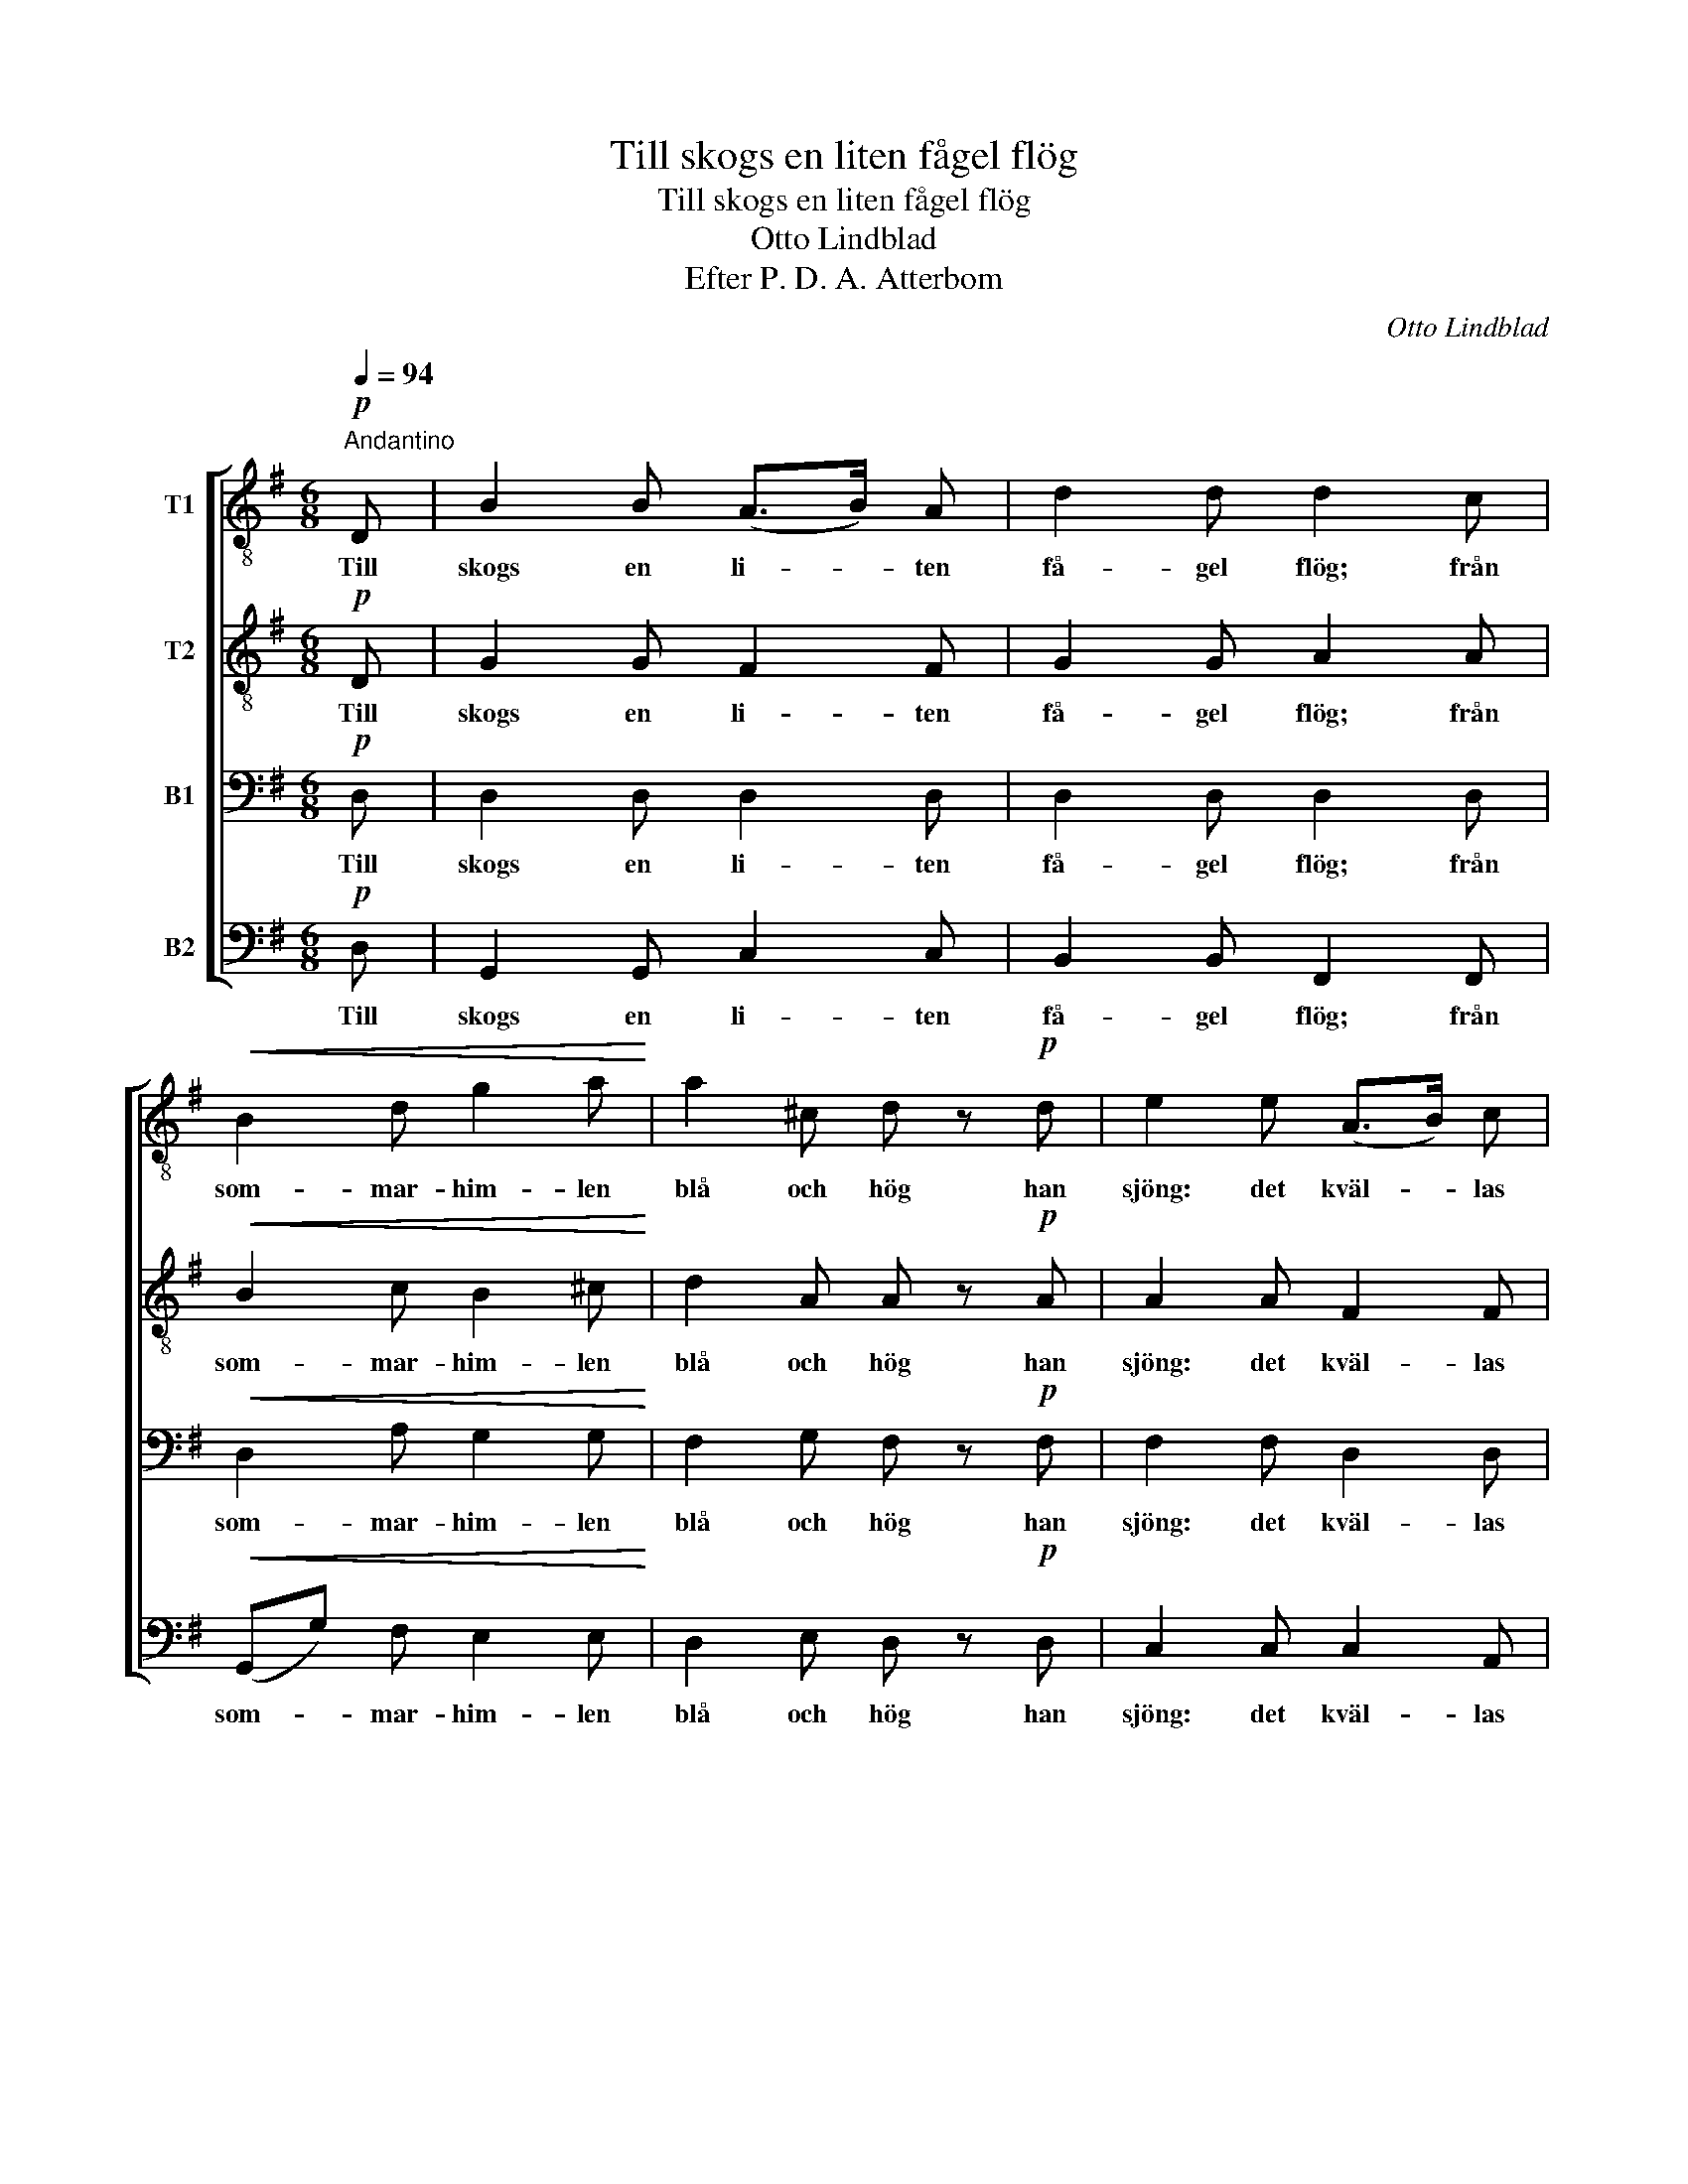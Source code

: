 X:1
T:Till skogs en liten fågel flög
T:Till skogs en liten fågel flög
T:Otto Lindblad
T:Efter P. D. A. Atterbom
C:Otto Lindblad
Z:Efter P. D. A. Atterbom
%%score [ 1 2 3 4 ]
L:1/8
Q:1/4=94
M:6/8
K:G
V:1 treble-8 nm="T1"
V:2 treble-8 nm="T2"
V:3 bass nm="B1"
V:4 bass nm="B2"
V:1
!p!"^Andantino" D | B2 B (A>B) A | d2 d d2 c |!<(! B2 d g2 a!<)! | a2 ^c d z!p! d | e2 e (A>B) c | %6
w: Till|skogs en li- * ten|få- gel flög; från|som- mar- him- len|blå och hög han|sjöng: det kväl- * las|
 d2 d !>!d3 | d c c B2 A | G2 A B2 z |!f!!>(! g3 e2!>)! z |"^dim." (e2 d) c2 z |!pp! A B c d2 c | %12
w: re'n, far- väl!|Jag fly- ger bort, du|go- da själ:|långt bort,|långt * bort,|men jag är hos dig|
 B2 A d2 z |!f!!>(! g3 e2!>)! z |!>(! (e2 d) c2!>)! z |!p! A!<(! B c!<)!!>(! e2 d!>)! | %16
w: in- nan kort,|långt bort,|långt * bort,|men jag är hos dig|
 d2 f g2 z |] %17
w: in- nan kort.|
V:2
!p! D | G2 G F2 F | G2 G A2 A |!<(! B2 c B2 ^c!<)! | d2 A A z!p! A | A2 A F2 F | G2 G !>!^G3 | %7
w: Till|skogs en li- ten|få- gel flög; från|som- mar- him- len|blå och hög han|sjöng: det kväl- las|re'n, far- väl!|
 A A F G2 F | G2 F G2 z |!f!!>(! e3 c2!>)! z |"^dim." B3 A2 z |!pp! F G A B2 A | G2 F G2 z | %13
w: Jag fly- ger bort, du|go- da själ:|långt bort,|långt bort,|men jag är hos dig|in- nan kort,|
!f!!>(! e3 c2!>)! z |!>(! B3 A2!>)! z |!p! F!<(! G A!<)!!>(! ^A2 B!>)! | =A2 c B2 z |] %17
w: långt bort,|långt bort,|men jag är hos dig|in- nan kort.|
V:3
!p! D, | D,2 D, D,2 D, | D,2 D, D,2 D, |!<(! D,2 A, G,2 G,!<)! | F,2 G, F, z!p! F, | %5
w: Till|skogs en li- ten|få- gel flög; från|som- mar- him- len|blå och hög han|
 F,2 F, D,2 D, | D,2 D, !>!E,3 | E, E, _E, D,2 D, | D,2 D, D,2 z |!f!!>(! C3 G,2!>)! z | %10
w: sjöng: det kväl- las|re'n, far- väl!|Jag fly- ger bort, du|go- da själ:|långt bort,|
"^dim." ^G,3 A,2 z |!pp! D, D, D, D,2 D, | D,2 D, D,2 z |!f!!>(! C3 G,2!>)! z | %14
w: långt bort,|men jag är hos dig|in- nan kort,|långt bort,|
!>(! ^G,3 A,2!>)! z |!p! D,!<(! D, D,!<)!!>(! ^C,2 D,!>)! | D,2 D, D,2 z |] %17
w: långt bort,|men jag är hos dig|in- nan kort.|
V:4
!p! D, | G,,2 G,, C,2 C, | B,,2 B,, F,,2 F,, |!<(! (G,,G,) F, E,2 E,!<)! | D,2 E, D, z!p! D, | %5
w: Till|skogs en li- ten|få- gel flög; från|som- * mar- him- len|blå och hög han|
 C,2 C, C,2 A,, | B,,2 B,, !>!B,,3 | A,, A,, A,, D,2 C, | B,,2 A,, G,,2 z |!f!!>(! C,3 C,2!>)! z | %10
w: sjöng: det kväl- las|re'n, far- väl!|Jag fly- ger bort, du|go- da själ:|långt bort,|
"^dim." E,3 A,,2 z |!pp! C, B,, A,, G,,2 F,, | G,,2 C, B,,2 z |!f!!>(! C,3 C,2!>)! z | %14
w: långt bort,|men jag är hos dig|in- nan kort,|långt bort,|
!>(! E,3 A,,2!>)! z |!p! C,!<(! B,, A,,!<)!!>(! G,,2 G,,!>)! | F,,2 A,, G,,2 z |] %17
w: långt bort,|men jag är hos dig|in- nan kort.|

